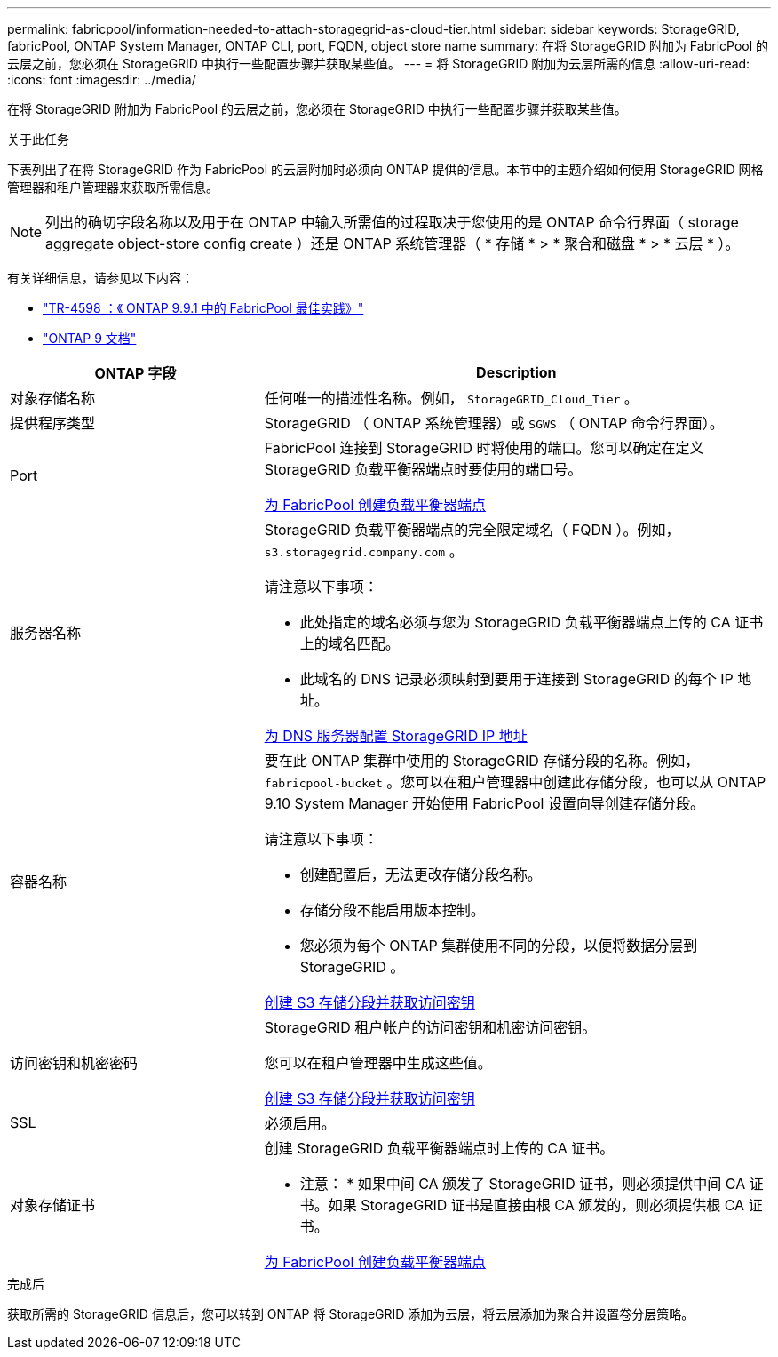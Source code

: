 ---
permalink: fabricpool/information-needed-to-attach-storagegrid-as-cloud-tier.html 
sidebar: sidebar 
keywords: StorageGRID, fabricPool, ONTAP System Manager, ONTAP CLI, port, FQDN, object store name 
summary: 在将 StorageGRID 附加为 FabricPool 的云层之前，您必须在 StorageGRID 中执行一些配置步骤并获取某些值。 
---
= 将 StorageGRID 附加为云层所需的信息
:allow-uri-read: 
:icons: font
:imagesdir: ../media/


[role="lead"]
在将 StorageGRID 附加为 FabricPool 的云层之前，您必须在 StorageGRID 中执行一些配置步骤并获取某些值。

.关于此任务
下表列出了在将 StorageGRID 作为 FabricPool 的云层附加时必须向 ONTAP 提供的信息。本节中的主题介绍如何使用 StorageGRID 网格管理器和租户管理器来获取所需信息。


NOTE: 列出的确切字段名称以及用于在 ONTAP 中输入所需值的过程取决于您使用的是 ONTAP 命令行界面（ storage aggregate object-store config create ）还是 ONTAP 系统管理器（ * 存储 * > * 聚合和磁盘 * > * 云层 * ）。

有关详细信息，请参见以下内容：

* https://www.netapp.com/pdf.html?item=/media/17239-tr4598pdf.pdf["TR-4598 ：《 ONTAP 9.9.1 中的 FabricPool 最佳实践》"^]
* https://docs.netapp.com/us-en/ontap/index.html["ONTAP 9 文档"^]


[cols="1a,2a"]
|===
| ONTAP 字段 | Description 


 a| 
对象存储名称
 a| 
任何唯一的描述性名称。例如， `StorageGRID_Cloud_Tier` 。



 a| 
提供程序类型
 a| 
StorageGRID （ ONTAP 系统管理器）或 `SGWS` （ ONTAP 命令行界面）。



 a| 
Port
 a| 
FabricPool 连接到 StorageGRID 时将使用的端口。您可以确定在定义 StorageGRID 负载平衡器端点时要使用的端口号。

xref:creating-load-balancer-endpoint-for-fabricpool.adoc[为 FabricPool 创建负载平衡器端点]



 a| 
服务器名称
 a| 
StorageGRID 负载平衡器端点的完全限定域名（ FQDN ）。例如， `s3.storagegrid.company.com` 。

请注意以下事项：

* 此处指定的域名必须与您为 StorageGRID 负载平衡器端点上传的 CA 证书上的域名匹配。
* 此域名的 DNS 记录必须映射到要用于连接到 StorageGRID 的每个 IP 地址。


xref:configuring-dns-for-storagegrid-ip-addresses.adoc[为 DNS 服务器配置 StorageGRID IP 地址]



 a| 
容器名称
 a| 
要在此 ONTAP 集群中使用的 StorageGRID 存储分段的名称。例如， `fabricpool-bucket` 。您可以在租户管理器中创建此存储分段，也可以从 ONTAP 9.10 System Manager 开始使用 FabricPool 设置向导创建存储分段。

请注意以下事项：

* 创建配置后，无法更改存储分段名称。
* 存储分段不能启用版本控制。
* 您必须为每个 ONTAP 集群使用不同的分段，以便将数据分层到 StorageGRID 。


xref:creating-s3-bucket-and-access-key.adoc[创建 S3 存储分段并获取访问密钥]



 a| 
访问密钥和机密密码
 a| 
StorageGRID 租户帐户的访问密钥和机密访问密钥。

您可以在租户管理器中生成这些值。

xref:creating-s3-bucket-and-access-key.adoc[创建 S3 存储分段并获取访问密钥]



 a| 
SSL
 a| 
必须启用。



 a| 
对象存储证书
 a| 
创建 StorageGRID 负载平衡器端点时上传的 CA 证书。

* 注意： * 如果中间 CA 颁发了 StorageGRID 证书，则必须提供中间 CA 证书。如果 StorageGRID 证书是直接由根 CA 颁发的，则必须提供根 CA 证书。

xref:creating-load-balancer-endpoint-for-fabricpool.adoc[为 FabricPool 创建负载平衡器端点]

|===
.完成后
获取所需的 StorageGRID 信息后，您可以转到 ONTAP 将 StorageGRID 添加为云层，将云层添加为聚合并设置卷分层策略。
